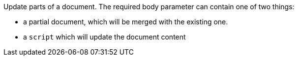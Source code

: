 Update parts of a document. The required body parameter can contain one of two things:

  * a partial document, which will be merged with the existing one.
  * a `script` which will update the document content